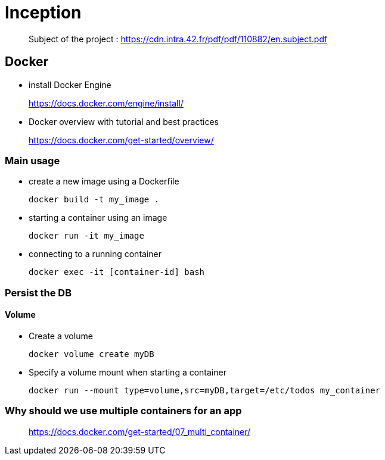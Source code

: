 = Inception

____
Subject of the project : https://cdn.intra.42.fr/pdf/pdf/110882/en.subject.pdf
____

== Docker

* install Docker Engine
____
https://docs.docker.com/engine/install/
____

* Docker overview with tutorial and best practices
____
https://docs.docker.com/get-started/overview/
____

=== Main usage

* create a new image using a Dockerfile
+
[,bash]
----
docker build -t my_image .
----
* starting a container using an image
+
[,bash]
----
docker run -it my_image
----
* connecting to a running container
+
[,bash]
----
docker exec -it [container-id] bash
----

=== Persist the DB

==== Volume

* Create a volume
+
[,bash]
----
docker volume create myDB
----
* Specify a volume mount when starting a container
+
[,bash]
----
docker run --mount type=volume,src=myDB,target=/etc/todos my_container
----

=== Why should we use multiple containers for an app

____
https://docs.docker.com/get-started/07_multi_container/
____
